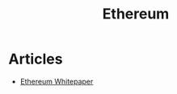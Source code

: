 :PROPERTIES:
:ID:       e7705253-6c4b-433d-ad3d-e4ff4b41d5fe
:END:
#+title: Ethereum

* Articles
+ [[https:ethereum.org/en/whitepaper/][Ethereum Whitepaper]]
